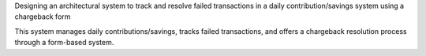 Designing an architectural system to track and resolve failed 
transactions in a daily contribution/savings system using
a chargeback form

This system manages daily contributions/savings, tracks failed transactions,
and offers a chargeback resolution 
process through a form-based system.